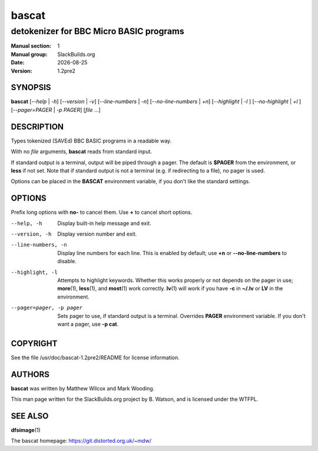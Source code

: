 .. RST source for bascat(1) man page. Convert with:
..   rst2man.py bascat.rst > bascat.1
.. rst2man.py comes from the SBo development/docutils package.

.. |version| replace:: 1.2pre2
.. |date| date::

======
bascat
======

----------------------------------------
detokenizer for BBC Micro BASIC programs
----------------------------------------

:Manual section: 1
:Manual group: SlackBuilds.org
:Date: |date|
:Version: |version|

SYNOPSIS
========

**bascat** [*--help* | *-h*] [*--version* | *-v*] [*--line-numbers* | *-n*] [*--no-line-numbers* | *+n*] [*--highlight* | *-l* ] [*--no-highlight* | *+l* ] [*--pager=PAGER* | *-p PAGER*] [*file* ...]

DESCRIPTION
===========

Types tokenized (SAVEd) BBC BASIC programs in a readable way.

With no *file* arguments, **bascat** reads from standard input.

If standard output is a terminal, output will be piped through a
pager. The default is **$PAGER** from the environment, or **less** if
not set. Note that if standard output is not a terminal (e.g. if redirecting to
a file), no pager is used.

Options can be placed in the **BASCAT** environment variable, if you don't
like the standard settings.

OPTIONS
=======

Prefix long options with **no-** to cancel them.  Use **+** to cancel short options.

--help, -h
  Display built-in help message and exit.

--version, -h
  Display version number and exit.

--line-numbers, -n
  Display line numbers for each line. This is enabled by default; use **+n** or
  **--no-line-numbers** to disable.

--highlight, -l
  Attempts to highlight keywords. Whether this works properly or not depends on
  the pager in use; **more**\(1), **less**\(1), and **most**\(1) work correctly.
  **lv**\(1) will work if you have **-c** in **~/.lv** or **LV** in the environment.

--pager=pager, -p pager
  Sets pager to use, if standard output is a terminal. Overrides **PAGER** environment variable.
  If you don't want a pager, use **-p cat**.

.. FILES
.. =====

.. ENVIRONMENT
.. ===========

.. EXIT STATUS
.. ===========

.. BUGS
.. ====

.. EXAMPLES
.. ========

COPYRIGHT
=========

See the file /usr/doc/bascat-|version|/README for license information.

AUTHORS
=======

**bascat** was written by Matthew Wilcox and Mark Wooding.

This man page written for the SlackBuilds.org project
by B. Watson, and is licensed under the WTFPL.

SEE ALSO
========

**dfsimage**\(1)

The bascat homepage: https://git.distorted.org.uk/~mdw/
